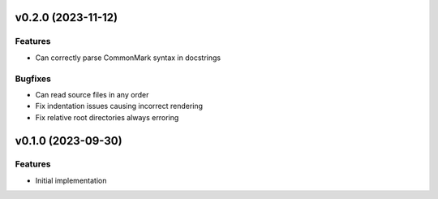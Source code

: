 v0.2.0 (2023-11-12)
-------------------

Features
^^^^^^^^

- Can correctly parse CommonMark syntax in docstrings


Bugfixes
^^^^^^^^

- Can read source files in any order
- Fix indentation issues causing incorrect rendering
- Fix relative root directories always erroring


v0.1.0 (2023-09-30)
-------------------

Features
^^^^^^^^

- Initial implementation
